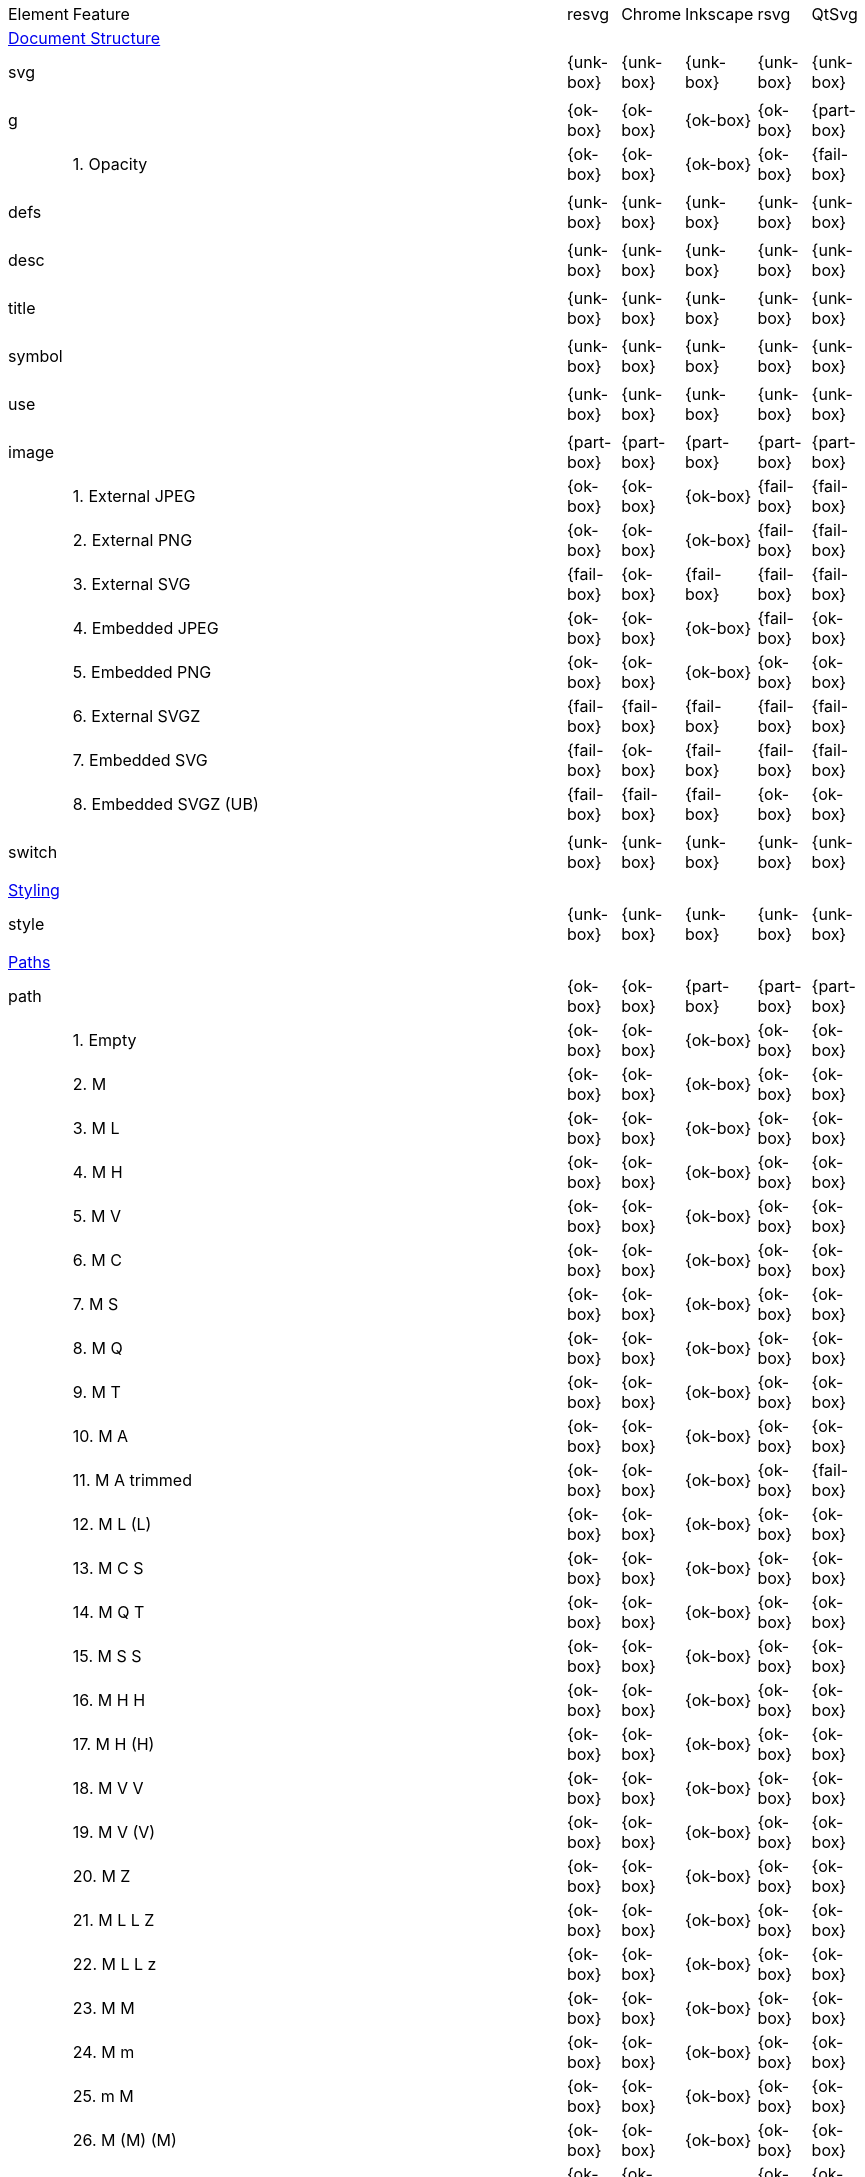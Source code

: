 // This file is autogenerated. Do not edit it.

[cols="1,10,^1,^1,^1,^1,^1"]
|===
| Element | Feature | resvg | Chrome | Inkscape | rsvg | QtSvg
7+^|https://www.w3.org/TR/SVG/struct.html[Document Structure]
2+| svg ^|{unk-box}|{unk-box}|{unk-box}|{unk-box}|{unk-box}
7+^|
2+| g ^|{ok-box}|{ok-box}|{ok-box}|{ok-box}|{part-box}
|| 1. Opacity |{ok-box}|{ok-box}|{ok-box}|{ok-box}|{fail-box}
7+^|
2+| defs ^|{unk-box}|{unk-box}|{unk-box}|{unk-box}|{unk-box}
7+^|
2+| desc ^|{unk-box}|{unk-box}|{unk-box}|{unk-box}|{unk-box}
7+^|
2+| title ^|{unk-box}|{unk-box}|{unk-box}|{unk-box}|{unk-box}
7+^|
2+| symbol ^|{unk-box}|{unk-box}|{unk-box}|{unk-box}|{unk-box}
7+^|
2+| use ^|{unk-box}|{unk-box}|{unk-box}|{unk-box}|{unk-box}
7+^|
2+| image ^|{part-box}|{part-box}|{part-box}|{part-box}|{part-box}
|| 1. External JPEG |{ok-box}|{ok-box}|{ok-box}|{fail-box}|{fail-box}
|| 2. External PNG |{ok-box}|{ok-box}|{ok-box}|{fail-box}|{fail-box}
|| 3. External SVG |{fail-box}|{ok-box}|{fail-box}|{fail-box}|{fail-box}
|| 4. Embedded JPEG |{ok-box}|{ok-box}|{ok-box}|{fail-box}|{ok-box}
|| 5. Embedded PNG |{ok-box}|{ok-box}|{ok-box}|{ok-box}|{ok-box}
|| 6. External SVGZ |{fail-box}|{fail-box}|{fail-box}|{fail-box}|{fail-box}
|| 7. Embedded SVG |{fail-box}|{ok-box}|{fail-box}|{fail-box}|{fail-box}
|| 8. Embedded SVGZ (UB) |{fail-box}|{fail-box}|{fail-box}|{ok-box}|{ok-box}
7+^|
2+| switch ^|{unk-box}|{unk-box}|{unk-box}|{unk-box}|{unk-box}
7+^|
7+^|https://www.w3.org/TR/SVG/styling.html[Styling]
2+| style ^|{unk-box}|{unk-box}|{unk-box}|{unk-box}|{unk-box}
7+^|
7+^|https://www.w3.org/TR/SVG/paths.html[Paths]
2+| path ^|{ok-box}|{ok-box}|{part-box}|{part-box}|{part-box}
|| 1. Empty |{ok-box}|{ok-box}|{ok-box}|{ok-box}|{ok-box}
|| 2. M |{ok-box}|{ok-box}|{ok-box}|{ok-box}|{ok-box}
|| 3. M L |{ok-box}|{ok-box}|{ok-box}|{ok-box}|{ok-box}
|| 4. M H |{ok-box}|{ok-box}|{ok-box}|{ok-box}|{ok-box}
|| 5. M V |{ok-box}|{ok-box}|{ok-box}|{ok-box}|{ok-box}
|| 6. M C |{ok-box}|{ok-box}|{ok-box}|{ok-box}|{ok-box}
|| 7. M S |{ok-box}|{ok-box}|{ok-box}|{ok-box}|{ok-box}
|| 8. M Q |{ok-box}|{ok-box}|{ok-box}|{ok-box}|{ok-box}
|| 9. M T |{ok-box}|{ok-box}|{ok-box}|{ok-box}|{ok-box}
|| 10. M A |{ok-box}|{ok-box}|{ok-box}|{ok-box}|{ok-box}
|| 11. M A trimmed |{ok-box}|{ok-box}|{ok-box}|{ok-box}|{fail-box}
|| 12. M L (L) |{ok-box}|{ok-box}|{ok-box}|{ok-box}|{ok-box}
|| 13. M C S |{ok-box}|{ok-box}|{ok-box}|{ok-box}|{ok-box}
|| 14. M Q T |{ok-box}|{ok-box}|{ok-box}|{ok-box}|{ok-box}
|| 15. M S S |{ok-box}|{ok-box}|{ok-box}|{ok-box}|{ok-box}
|| 16. M H H |{ok-box}|{ok-box}|{ok-box}|{ok-box}|{ok-box}
|| 17. M H (H) |{ok-box}|{ok-box}|{ok-box}|{ok-box}|{ok-box}
|| 18. M V V |{ok-box}|{ok-box}|{ok-box}|{ok-box}|{ok-box}
|| 19. M V (V) |{ok-box}|{ok-box}|{ok-box}|{ok-box}|{ok-box}
|| 20. M Z |{ok-box}|{ok-box}|{ok-box}|{ok-box}|{ok-box}
|| 21. M L L Z |{ok-box}|{ok-box}|{ok-box}|{ok-box}|{ok-box}
|| 22. M L L z |{ok-box}|{ok-box}|{ok-box}|{ok-box}|{ok-box}
|| 23. M M |{ok-box}|{ok-box}|{ok-box}|{ok-box}|{ok-box}
|| 24. M m |{ok-box}|{ok-box}|{ok-box}|{ok-box}|{ok-box}
|| 25. m M |{ok-box}|{ok-box}|{ok-box}|{ok-box}|{ok-box}
|| 26. M (M) (M) |{ok-box}|{ok-box}|{ok-box}|{ok-box}|{ok-box}
|| 27. m (m) (m) |{ok-box}|{ok-box}|{ok-box}|{ok-box}|{ok-box}
|| 28. M L M L |{ok-box}|{ok-box}|{ok-box}|{ok-box}|{ok-box}
|| 29. M L M |{ok-box}|{ok-box}|{ok-box}|{ok-box}|{ok-box}
|| 30. M L M Z |{ok-box}|{ok-box}|{ok-box}|{ok-box}|{ok-box}
|| 31. Numeric character references |{ok-box}|{ok-box}|{ok-box}|{ok-box}|{ok-box}
|| 32. No commawsp between arc flags |{ok-box}|{ok-box}|{ok-box}|{fail-box}|{fail-box}
|| 33. No commawsp between and after arc flags |{ok-box}|{ok-box}|{ok-box}|{fail-box}|{fail-box}
|| 34. Out of range large-arc-flag value |{ok-box}|{ok-box}|{ok-box}|{fail-box}|{fail-box}
|| 35. Negative sweep-flag value |{ok-box}|{ok-box}|{ok-box}|{fail-box}|{fail-box}
|| 36. No commawsp after sweep-flag |{ok-box}|{ok-box}|{ok-box}|{ok-box}|{ok-box}
|| 37. No commawsp before arc flags |{ok-box}|{ok-box}|{ok-box}|{fail-box}|{ok-box}
|| 38. Out of range sweep-flag value |{ok-box}|{ok-box}|{ok-box}|{fail-box}|{fail-box}
|| 39. Negative large-arc-flag value |{ok-box}|{ok-box}|{ok-box}|{fail-box}|{fail-box}
|| 40. Multi-line data |{ok-box}|{ok-box}|{ok-box}|{ok-box}|{ok-box}
|| 41. Extra spaces |{ok-box}|{ok-box}|{ok-box}|{ok-box}|{ok-box}
|| 42. Missing coordinate in L |{ok-box}|{ok-box}|{fail-box}|{fail-box}|{ok-box}
|| 43. Invalid data in L |{ok-box}|{ok-box}|{fail-box}|{fail-box}|{ok-box}
7+^|
7+^|https://www.w3.org/TR/SVG/shapes.html[Basic Shapes]
2+| rect ^|{ok-box}|{ok-box}|{part-box}|{part-box}|{part-box}
|| 1. Simple case |{ok-box}|{ok-box}|{ok-box}|{ok-box}|{ok-box}
|| 2. `x` attribute resolving |{ok-box}|{ok-box}|{ok-box}|{ok-box}|{ok-box}
|| 3. `y` attribute resolving |{ok-box}|{ok-box}|{ok-box}|{ok-box}|{ok-box}
|| 4. Rounded rect |{ok-box}|{ok-box}|{ok-box}|{ok-box}|{ok-box}
|| 5. `rx` attribute resolving |{ok-box}|{ok-box}|{ok-box}|{ok-box}|{ok-box}
|| 6. `ry` attribute resolving |{ok-box}|{ok-box}|{ok-box}|{ok-box}|{ok-box}
|| 7. Missing `width` attribute processing |{ok-box}|{ok-box}|{ok-box}|{ok-box}|{ok-box}
|| 8. Missing `height` attribute processing |{ok-box}|{ok-box}|{ok-box}|{ok-box}|{ok-box}
|| 9. Zero `width` attribute processing |{ok-box}|{ok-box}|{ok-box}|{ok-box}|{ok-box}
|| 10. Zero `height` attribute processing |{ok-box}|{ok-box}|{ok-box}|{ok-box}|{ok-box}
|| 11. Negative `width` attribute processing |{ok-box}|{ok-box}|{ok-box}|{fail-box}|{fail-box}
|| 12. Negative `height` attribute processing |{ok-box}|{ok-box}|{ok-box}|{fail-box}|{fail-box}
|| 13. Negative `rx` attribute resolving |{ok-box}|{ok-box}|{ok-box}|{ok-box}|{fail-box}
|| 14. Negative `ry` attribute resolving |{ok-box}|{ok-box}|{ok-box}|{ok-box}|{fail-box}
|| 15. Negative `rx` and `ry` attributes resolving |{ok-box}|{ok-box}|{ok-box}|{fail-box}|{ok-box}
|| 16. Zero `rx` attribute resolving |{ok-box}|{ok-box}|{fail-box}|{ok-box}|{ok-box}
|| 17. Zero `ry` attribute resolving |{ok-box}|{ok-box}|{fail-box}|{ok-box}|{ok-box}
|| 18. `rx` attribute clamping |{ok-box}|{ok-box}|{ok-box}|{ok-box}|{ok-box}
|| 19. `ry` attribute clamping |{ok-box}|{ok-box}|{ok-box}|{ok-box}|{ok-box}
|| 20. `rx` and `ry` attributes clamping order |{ok-box}|{ok-box}|{ok-box}|{ok-box}|{ok-box}
7+^|
2+| circle ^|{ok-box}|{ok-box}|{ok-box}|{ok-box}|{part-box}
|| 1. Simple case |{ok-box}|{ok-box}|{ok-box}|{ok-box}|{ok-box}
|| 2. Missing `r` attribute |{ok-box}|{ok-box}|{ok-box}|{ok-box}|{ok-box}
|| 3. Missing `cx` attribute |{ok-box}|{ok-box}|{ok-box}|{ok-box}|{ok-box}
|| 4. Missing `cy` attribute |{ok-box}|{ok-box}|{ok-box}|{ok-box}|{ok-box}
|| 5. Missing `cx` and `cy` attributes |{ok-box}|{ok-box}|{ok-box}|{ok-box}|{ok-box}
|| 6. Negative `r` attribute |{ok-box}|{ok-box}|{ok-box}|{ok-box}|{fail-box}
7+^|
2+| ellipse ^|{ok-box}|{ok-box}|{ok-box}|{ok-box}|{part-box}
|| 1. Simple case |{ok-box}|{ok-box}|{ok-box}|{ok-box}|{ok-box}
|| 2. Missing `rx` attribute |{ok-box}|{ok-box}|{ok-box}|{ok-box}|{ok-box}
|| 3. Missing `ry` attribute |{ok-box}|{ok-box}|{ok-box}|{ok-box}|{ok-box}
|| 4. Missing `rx` and `ry` attributes |{ok-box}|{ok-box}|{ok-box}|{ok-box}|{ok-box}
|| 5. Missing `cx` attribute |{ok-box}|{ok-box}|{ok-box}|{ok-box}|{ok-box}
|| 6. Missing `cy` attribute |{ok-box}|{ok-box}|{ok-box}|{ok-box}|{ok-box}
|| 7. Missing `cx` and `cy` attributes |{ok-box}|{ok-box}|{ok-box}|{ok-box}|{ok-box}
|| 8. Negative `rx` attribute |{ok-box}|{ok-box}|{ok-box}|{ok-box}|{fail-box}
|| 9. Negative `ry` attribute |{ok-box}|{ok-box}|{ok-box}|{ok-box}|{fail-box}
|| 10. Negative `rx` and `ry` attributes |{ok-box}|{ok-box}|{ok-box}|{ok-box}|{fail-box}
7+^|
2+| line ^|{ok-box}|{ok-box}|{ok-box}|{ok-box}|{ok-box}
|| 1. Simple case |{ok-box}|{ok-box}|{ok-box}|{ok-box}|{ok-box}
|| 2. No coordinates |{ok-box}|{ok-box}|{ok-box}|{ok-box}|{ok-box}
|| 3. No `x1` coordinate |{ok-box}|{ok-box}|{ok-box}|{ok-box}|{ok-box}
|| 4. No `y1` coordinate |{ok-box}|{ok-box}|{ok-box}|{ok-box}|{ok-box}
|| 5. No `x2` coordinate |{ok-box}|{ok-box}|{ok-box}|{ok-box}|{ok-box}
|| 6. No `y2` coordinate |{ok-box}|{ok-box}|{ok-box}|{ok-box}|{ok-box}
|| 7. No `x1` and `y1` coordinates |{ok-box}|{ok-box}|{ok-box}|{ok-box}|{ok-box}
|| 8. No `x2` and `y2` coordinates |{ok-box}|{ok-box}|{ok-box}|{ok-box}|{ok-box}
7+^|
2+| polyline ^|{ok-box}|{ok-box}|{ok-box}|{part-box}|{ok-box}
|| 1. Simple case |{ok-box}|{ok-box}|{ok-box}|{ok-box}|{ok-box}
|| 2. Not enough points |{ok-box}|{ok-box}|{ok-box}|{fail-box}|{ok-box}
|| 3. Ignore odd points |{ok-box}|{ok-box}|{ok-box}|{fail-box}|{ok-box}
|| 4. Stop processing on invalid data |{ok-box}|{ok-box}|{ok-box}|{fail-box}|{ok-box}
|| 5. Missing `points` attribute |{ok-box}|{ok-box}|{ok-box}|{ok-box}|{ok-box}
7+^|
2+| polygon ^|{ok-box}|{ok-box}|{ok-box}|{part-box}|{ok-box}
|| 1. Simple case |{ok-box}|{ok-box}|{ok-box}|{ok-box}|{ok-box}
|| 2. Not enough points |{ok-box}|{ok-box}|{ok-box}|{fail-box}|{ok-box}
|| 3. Ignore odd points |{ok-box}|{ok-box}|{ok-box}|{fail-box}|{ok-box}
|| 4. Stop processing on invalid data |{ok-box}|{ok-box}|{ok-box}|{fail-box}|{ok-box}
|| 5. Missing `points` attribute |{ok-box}|{ok-box}|{ok-box}|{ok-box}|{ok-box}
7+^|
7+^|https://www.w3.org/TR/SVG/text.html[Text]
2+| text ^|{unk-box}|{unk-box}|{unk-box}|{unk-box}|{unk-box}
7+^|
2+| tspan ^|{unk-box}|{unk-box}|{unk-box}|{unk-box}|{unk-box}
7+^|
2+| tref ^|{unk-box}|{unk-box}|{unk-box}|{unk-box}|{unk-box}
7+^|
2+| textPath ^|{unk-box}|{unk-box}|{unk-box}|{unk-box}|{unk-box}
7+^|
2+| altGlyph ^|{unk-box}|{unk-box}|{unk-box}|{unk-box}|{unk-box}
7+^|
2+| altGlyphDef ^|{unk-box}|{unk-box}|{unk-box}|{unk-box}|{unk-box}
7+^|
2+| altGlyphItem ^|{unk-box}|{unk-box}|{unk-box}|{unk-box}|{unk-box}
7+^|
2+| glyphRef ^|{unk-box}|{unk-box}|{unk-box}|{unk-box}|{unk-box}
7+^|
7+^|https://www.w3.org/TR/SVG/painting.html[Painting: Filling, Stroking and Marker Symbols]
2+| marker ^|{unk-box}|{unk-box}|{unk-box}|{unk-box}|{unk-box}
7+^|
7+^|https://www.w3.org/TR/SVG/color.html[Color]
2+| color-profile ^|{unk-box}|{unk-box}|{unk-box}|{unk-box}|{unk-box}
7+^|
7+^|https://www.w3.org/TR/SVG/pservers.html[Gradients and Patterns]
2+| linearGradient ^|{unk-box}|{unk-box}|{unk-box}|{unk-box}|{unk-box}
7+^|
2+| radialGradient ^|{ok-box}|{part-box}|{ok-box}|{part-box}|{ok-box}
|| 1. Focal point correction |{ok-box}|{fail-box}|{ok-box}|{fail-box}|{ok-box}
7+^|
2+| stop ^|{unk-box}|{unk-box}|{unk-box}|{unk-box}|{unk-box}
7+^|
2+| pattern ^|{unk-box}|{unk-box}|{unk-box}|{unk-box}|{unk-box}
7+^|
7+^|https://www.w3.org/TR/SVG/masking.html[Clipping, Masking and Compositing]
2+| clipPath ^|{unk-box}|{unk-box}|{unk-box}|{unk-box}|{unk-box}
7+^|
2+| mask ^|{unk-box}|{unk-box}|{unk-box}|{unk-box}|{unk-box}
7+^|
7+^|https://www.w3.org/TR/SVG/filters.html[Filter Effects]
2+| filter ^|{unk-box}|{unk-box}|{unk-box}|{unk-box}|{unk-box}
7+^|
2+| feDistantLight ^|{unk-box}|{unk-box}|{unk-box}|{unk-box}|{unk-box}
7+^|
2+| fePointLight ^|{unk-box}|{unk-box}|{unk-box}|{unk-box}|{unk-box}
7+^|
2+| feSpotLight ^|{unk-box}|{unk-box}|{unk-box}|{unk-box}|{unk-box}
7+^|
2+| feBlend ^|{unk-box}|{unk-box}|{unk-box}|{unk-box}|{unk-box}
7+^|
2+| feColorMatrix ^|{unk-box}|{unk-box}|{unk-box}|{unk-box}|{unk-box}
7+^|
2+| feComponentTransfer ^|{unk-box}|{unk-box}|{unk-box}|{unk-box}|{unk-box}
7+^|
2+| feComposite ^|{unk-box}|{unk-box}|{unk-box}|{unk-box}|{unk-box}
7+^|
2+| feConvolveMatrix ^|{unk-box}|{unk-box}|{unk-box}|{unk-box}|{unk-box}
7+^|
2+| feDiffuseLighting ^|{unk-box}|{unk-box}|{unk-box}|{unk-box}|{unk-box}
7+^|
2+| feDisplacementMap ^|{unk-box}|{unk-box}|{unk-box}|{unk-box}|{unk-box}
7+^|
2+| feFlood ^|{unk-box}|{unk-box}|{unk-box}|{unk-box}|{unk-box}
7+^|
2+| feGaussianBlur ^|{unk-box}|{unk-box}|{unk-box}|{unk-box}|{unk-box}
7+^|
2+| feImage ^|{unk-box}|{unk-box}|{unk-box}|{unk-box}|{unk-box}
7+^|
2+| feMerge ^|{unk-box}|{unk-box}|{unk-box}|{unk-box}|{unk-box}
7+^|
2+| feMorphology ^|{unk-box}|{unk-box}|{unk-box}|{unk-box}|{unk-box}
7+^|
2+| feOffset ^|{unk-box}|{unk-box}|{unk-box}|{unk-box}|{unk-box}
7+^|
2+| feSpecularLighting ^|{unk-box}|{unk-box}|{unk-box}|{unk-box}|{unk-box}
7+^|
2+| feTile ^|{unk-box}|{unk-box}|{unk-box}|{unk-box}|{unk-box}
7+^|
2+| feTurbulence ^|{unk-box}|{unk-box}|{unk-box}|{unk-box}|{unk-box}
7+^|
2+| feFuncR ^|{unk-box}|{unk-box}|{unk-box}|{unk-box}|{unk-box}
7+^|
2+| feFuncG ^|{unk-box}|{unk-box}|{unk-box}|{unk-box}|{unk-box}
7+^|
2+| feFuncB ^|{unk-box}|{unk-box}|{unk-box}|{unk-box}|{unk-box}
7+^|
2+| feFuncA ^|{unk-box}|{unk-box}|{unk-box}|{unk-box}|{unk-box}
7+^|
7+^|https://www.w3.org/TR/SVG/interact.html[Interactivity]
2+| cursor ^|{unk-box}|{unk-box}|{unk-box}|{unk-box}|{unk-box}
7+^|
7+^|https://www.w3.org/TR/SVG/linking.html[Linking]
2+| a ^|{unk-box}|{unk-box}|{unk-box}|{unk-box}|{unk-box}
7+^|
2+| view ^|{unk-box}|{unk-box}|{unk-box}|{unk-box}|{unk-box}
7+^|
7+^|https://www.w3.org/TR/SVG/script.html[Scripting]
2+| script ^|{unk-box}|{unk-box}|{unk-box}|{unk-box}|{unk-box}
7+^|
7+^|https://www.w3.org/TR/SVG/animate.html[Animation]
2+| animate ^|{unk-box}|{unk-box}|{unk-box}|{unk-box}|{unk-box}
7+^|
2+| set ^|{unk-box}|{unk-box}|{unk-box}|{unk-box}|{unk-box}
7+^|
2+| animateMotion ^|{unk-box}|{unk-box}|{unk-box}|{unk-box}|{unk-box}
7+^|
2+| animateColor ^|{unk-box}|{unk-box}|{unk-box}|{unk-box}|{unk-box}
7+^|
2+| animateTransform ^|{unk-box}|{unk-box}|{unk-box}|{unk-box}|{unk-box}
7+^|
2+| mpath ^|{unk-box}|{unk-box}|{unk-box}|{unk-box}|{unk-box}
7+^|
7+^|https://www.w3.org/TR/SVG/fonts.html[Fonts]
2+| font ^|{unk-box}|{unk-box}|{unk-box}|{unk-box}|{unk-box}
7+^|
2+| glyph ^|{unk-box}|{unk-box}|{unk-box}|{unk-box}|{unk-box}
7+^|
2+| missing-glyph ^|{unk-box}|{unk-box}|{unk-box}|{unk-box}|{unk-box}
7+^|
2+| hkern ^|{unk-box}|{unk-box}|{unk-box}|{unk-box}|{unk-box}
7+^|
2+| vkern ^|{unk-box}|{unk-box}|{unk-box}|{unk-box}|{unk-box}
7+^|
2+| font-face ^|{unk-box}|{unk-box}|{unk-box}|{unk-box}|{unk-box}
7+^|
2+| font-face-src ^|{unk-box}|{unk-box}|{unk-box}|{unk-box}|{unk-box}
7+^|
2+| font-face-uri ^|{unk-box}|{unk-box}|{unk-box}|{unk-box}|{unk-box}
7+^|
2+| font-face-format ^|{unk-box}|{unk-box}|{unk-box}|{unk-box}|{unk-box}
7+^|
2+| font-face-name ^|{unk-box}|{unk-box}|{unk-box}|{unk-box}|{unk-box}
7+^|
7+^|https://www.w3.org/TR/SVG/metadata.html[Metadata]
2+| metadata ^|{unk-box}|{unk-box}|{unk-box}|{unk-box}|{unk-box}
7+^|
7+^|https://www.w3.org/TR/SVG/extend.html[Extensibility]
2+| foreignObject ^|{unk-box}|{unk-box}|{unk-box}|{unk-box}|{unk-box}
7+^|
|===
